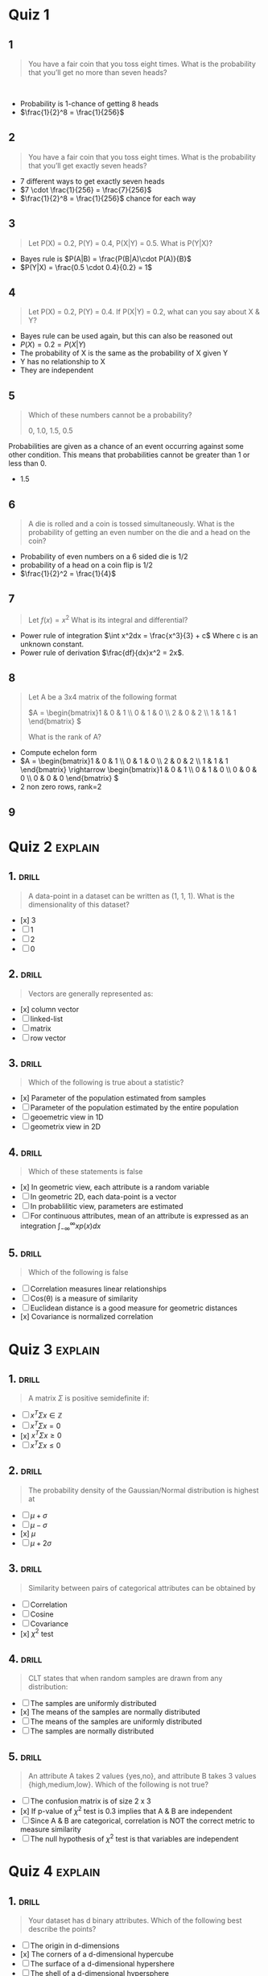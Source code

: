 * Quiz 1
** 1
:PROPERTIES:
:ID:       37d4b4c6-855b-4534-ae24-cd19906c372d
:END:
#+begin_quote
You have a fair coin that you toss eight times. What is the probability that you’ll get no more than seven heads? 
#+end_quote 
+ Probability is 1-chance of getting 8 heads
+ \(\frac{1}{2}^8 = \frac{1}{256}\)
** 2
:PROPERTIES:
:ID:       6b153c66-158a-4b1c-b153-c763d98593af
:END:
#+begin_quote
You have a fair coin that you toss eight times. What is the probability that
you’ll get exactly seven heads?
#+end_quote
+ 7 different ways to get exactly seven heads
+ \(7 \cdot \frac{1}{256} = \frac{7}{256}\)
+ \(\frac{1}{2}^8 = \frac{1}{256}\) chance for each way
** 3
:PROPERTIES:
:ID:       291cd9f8-647a-4391-8f8e-8ecd716f0eac
:END:
#+begin_quote
Let P(X) = 0.2, P(Y) = 0.4, P(X|Y) = 0.5. What is P(Y|X)? 
#+end_quote
+ Bayes rule is \(P(A|B) = \frac{P(B|A)\cdot P(A)}{B}\)
+ \(P(Y|X) = \frac{0.5 \cdot 0.4}{0.2} = 1\)
** 4
:PROPERTIES:
:ID:       5afab81d-8c5d-4f91-812b-37c406eb1b09
:END:
#+begin_quote
Let P(X) = 0.2, P(Y) = 0.4. If P(X|Y) = 0.2, what can you say about X & Y?
#+end_quote
+ Bayes rule can be used again, but this can also be reasoned out
+ \(P(X) = 0.2 = P(X|Y)\)
+ The probability of X is the same as the probability of X given Y
+ Y has no relationship to X
+ They are independent
** 5
:PROPERTIES:
:ID:       5243a412-5ce8-4809-b326-f2aef3b2a148
:END:
#+begin_quote
Which of these numbers cannot be a probability?

0, 1.0, 1.5, 0.5
#+end_quote
Probabilities are given as a chance of an event occurring against some other
condition. This means that probabilities cannot be greater than 1 or less than 0.
+ 1.5
** 6
SCHEDULED: <2023-02-08 Wed>
:PROPERTIES:
:ID:       e9a0b73e-58f0-4181-b2da-c1745059b6b0
:DRILL_LAST_INTERVAL: 4.14
:DRILL_REPEATS_SINCE_FAIL: 2
:DRILL_TOTAL_REPEATS: 1
:DRILL_FAILURE_COUNT: 0
:DRILL_AVERAGE_QUALITY: 5.0
:DRILL_EASE: 2.6
:DRILL_LAST_QUALITY: 5
:DRILL_LAST_REVIEWED: [2023-02-04 Sat 13:49]
:END:
#+begin_quote
A die is rolled and a coin is tossed simultaneously. What is the probability of getting an even number on the die and a head on the coin?
#+end_quote
+ Probability of even numbers on a 6 sided die is 1/2
+ probability of a head on a coin flip is 1/2
+ \(\frac{1}{2}^2 = \frac{1}{4}\)
** 7
:PROPERTIES:
:ID:       3db6e2ad-b215-453c-b5c5-e5344aae34aa
:END:
#+begin_quote
Let \(f(x) = x^2\) What is its integral and differential?
#+end_quote
+ Power rule of integration \(\int x^2dx = \frac{x^3}{3} + c\) Where c is an unknown constant.
+ Power rule of derivation \(\frac{df}{dx}x^2 = 2x\).
** 8
:PROPERTIES:
:ID:       659a98b9-44f9-4fcc-b5f5-6c60839cbb20
:END:
#+begin_quote
Let A be a 3x4 matrix of the following format

\(A = \begin{bmatrix}1 & 0 & 1 \\ 0 & 1 & 0 \\ 2 & 0 & 2 \\ 1 & 1 & 1 \end{bmatrix} \)

What is the rank of A?
#+end_quote
+ Compute echelon form
+ \(A = \begin{bmatrix}1 & 0 & 1 \\ 0 & 1 & 0 \\ 2 & 0 & 2 \\ 1 & 1 & 1
  \end{bmatrix} \rightarrow \begin{bmatrix}1 & 0 & 1 \\ 0 & 1 & 0 \\ 0 & 0 & 0 \\ 0 & 0 &
  0 \end{bmatrix} \)
+ 2 non zero rows, rank=2
** 9
* Quiz 2 :explain:

** 1. :drill:
SCHEDULED: <2023-02-11 Sat>
:PROPERTIES:
:ID:       c695950e-eed7-4e30-9a35-468f00004210
:DRILL_LAST_INTERVAL: 4.14
:DRILL_REPEATS_SINCE_FAIL: 2
:DRILL_TOTAL_REPEATS: 1
:DRILL_FAILURE_COUNT: 0
:DRILL_AVERAGE_QUALITY: 5.0
:DRILL_EASE: 2.6
:DRILL_LAST_QUALITY: 5
:DRILL_LAST_REVIEWED: [2023-02-07 Tue 08:21]
:END:
#+begin_quote
A data-point in a dataset can be written as (1, 1, 1). What is the dimensionality of this dataset?
#+end_quote

+ [x] 3
+ [ ] 1
+ [ ] 2
+ [ ] 0
** 2. :drill:
SCHEDULED: <2023-02-11 Sat>
:PROPERTIES:
:ID:       46a47686-f200-478b-afde-d5262285ce0a
:DRILL_LAST_INTERVAL: 4.14
:DRILL_REPEATS_SINCE_FAIL: 2
:DRILL_TOTAL_REPEATS: 1
:DRILL_FAILURE_COUNT: 0
:DRILL_AVERAGE_QUALITY: 5.0
:DRILL_EASE: 2.6
:DRILL_LAST_QUALITY: 5
:DRILL_LAST_REVIEWED: [2023-02-07 Tue 08:19]
:END:
#+begin_quote
Vectors are generally represented as:
#+end_quote

+ [x] column vector
+ [ ] linked-list
+ [ ] matrix
+ [ ] row vector
** 3. :drill:
SCHEDULED: <2023-02-11 Sat>
:PROPERTIES:
:ID:       c8a248f8-9606-436e-bc8f-bdd299ee906f
:DRILL_LAST_INTERVAL: 4.14
:DRILL_REPEATS_SINCE_FAIL: 2
:DRILL_TOTAL_REPEATS: 1
:DRILL_FAILURE_COUNT: 0
:DRILL_AVERAGE_QUALITY: 5.0
:DRILL_EASE: 2.6
:DRILL_LAST_QUALITY: 5
:DRILL_LAST_REVIEWED: [2023-02-07 Tue 09:03]
:END:
#+begin_quote
Which of the following is true about a statistic?
#+end_quote

+ [x] Parameter of the population estimated from samples
+ [ ] Parameter of the population estimated by the entire population
+ [ ] geoemetric view in 1D
+ [ ] geometrix view in 2D
** 4. :drill:
SCHEDULED: <2023-02-11 Sat>
:PROPERTIES:
:ID:       9a241979-a48e-4317-9ce0-23de1a898c22
:DRILL_LAST_INTERVAL: 4.14
:DRILL_REPEATS_SINCE_FAIL: 2
:DRILL_TOTAL_REPEATS: 1
:DRILL_FAILURE_COUNT: 0
:DRILL_AVERAGE_QUALITY: 5.0
:DRILL_EASE: 2.6
:DRILL_LAST_QUALITY: 5
:DRILL_LAST_REVIEWED: [2023-02-07 Tue 08:20]
:END:
#+begin_quote
Which of these statements is false
#+end_quote

+ [x] In geometric view, each attribute is a random variable
+ [ ] In geometric 2D, each data-point is a vector
+ [ ] In probablilitic view, parameters are estimated
+ [ ] For continuous attributes, mean of an attribute is expressed as an
  integration \(\int_{-\infty}^{\infty}xp\left(x\right)dx\)
** 5. :drill:
SCHEDULED: <2023-02-08 Wed>
:PROPERTIES:
:ID:       dbed8cbc-3d29-47b4-88af-1b9e3e9b2cb1
:DRILL_LAST_INTERVAL: 4.14
:DRILL_REPEATS_SINCE_FAIL: 2
:DRILL_TOTAL_REPEATS: 1
:DRILL_FAILURE_COUNT: 0
:DRILL_AVERAGE_QUALITY: 5.0
:DRILL_EASE: 2.6
:DRILL_LAST_QUALITY: 5
:DRILL_LAST_REVIEWED: [2023-02-04 Sat 13:49]
:END:
#+begin_quote
Which of the following is false
#+end_quote
 + [ ] Correlation measures linear relationships
 + [ ] Cos(\theta) is a measure of similarity
 + [ ] Euclidean distance is a good measure for geometric distances
 + [x] Covariance is normalized correlation
* Quiz 3 :explain:
** 1. :drill:
SCHEDULED: <2023-02-11 Sat>
:PROPERTIES:
:ID:       7178d0b2-54b4-4bcc-9546-98a602c98ef6
:DRILL_LAST_INTERVAL: 4.14
:DRILL_REPEATS_SINCE_FAIL: 2
:DRILL_TOTAL_REPEATS: 1
:DRILL_FAILURE_COUNT: 0
:DRILL_AVERAGE_QUALITY: 5.0
:DRILL_EASE: 2.6
:DRILL_LAST_QUALITY: 5
:DRILL_LAST_REVIEWED: [2023-02-07 Tue 08:19]
:END:
#+begin_quote
A matrix $\Sigma$ is positive semidefinite if:
#+end_quote

+ [ ] \( x^T\Sigma x\in\mathbb{Z}\)
+ [ ] \(x^T\Sigma x=0\)
+ [x] \(x^T\Sigma x\geq0\)
+ [ ] \(x^T\Sigma x\leq 0\)
** 2. :drill:
:PROPERTIES:
:ID:       274b0600-74e5-42c7-8fe5-44f156808a78
:END:
#+begin_quote
The probability density of the Gaussian/Normal distribution is highest at
#+end_quote

+ [ ] \(\mu + \sigma\)
+ [ ] \(\mu - \sigma\)
+ [x] \(\mu\)
+ [ ] \(\mu + 2\sigma\)
** 3. :drill:
SCHEDULED: <2023-02-11 Sat>
:PROPERTIES:
:ID:       65f4b5b9-9d24-45b5-93da-5a9a246fadfb
:DRILL_LAST_INTERVAL: 4.14
:DRILL_REPEATS_SINCE_FAIL: 2
:DRILL_TOTAL_REPEATS: 1
:DRILL_FAILURE_COUNT: 0
:DRILL_AVERAGE_QUALITY: 5.0
:DRILL_EASE: 2.6
:DRILL_LAST_QUALITY: 5
:DRILL_LAST_REVIEWED: [2023-02-07 Tue 08:21]
:END:
#+begin_quote
Similarity between pairs of categorical attributes can be obtained by
#+end_quote

 + [ ] Correlation
 + [ ] Cosine
 + [ ] Covariance
 + [x] $\chi^{2}$ test
** 4. :drill:
:PROPERTIES:
:ID:       e8127b67-f169-4fde-8ca5-47d6270630d2
:END:
#+begin_quote
CLT states that when random samples are drawn from any distribution:
#+end_quote

+ [ ] The samples are uniformly distributed
+ [x] The means of the samples are normally distributed
+ [ ] The means of the samples are uniformly distributed
+ [ ] The samples are normally distributed
** 5. :drill:
SCHEDULED: <2023-02-11 Sat>
:PROPERTIES:
:ID:       e37c1a78-e110-4b15-8ee4-9d17d87e8982
:DRILL_LAST_INTERVAL: 4.14
:DRILL_REPEATS_SINCE_FAIL: 2
:DRILL_TOTAL_REPEATS: 1
:DRILL_FAILURE_COUNT: 0
:DRILL_AVERAGE_QUALITY: 5.0
:DRILL_EASE: 2.6
:DRILL_LAST_QUALITY: 5
:DRILL_LAST_REVIEWED: [2023-02-07 Tue 08:19]
:END:
#+begin_quote
An attribute A takes 2 values {yes,no}, and attribute B takes 3 values {high,medium,low}. Which of the following is not true?
#+end_quote

+ [ ] The confusion matrix is of size 2 x 3
+ [x] If p-value of \(\chi^{2}\) test is 0.3 implies that A & B are independent
+ [ ] Since A & B are categorical, correlation is NOT the correct metric to measure similarity
+ [ ] The null hypothesis of \(\chi^2\) test is that variables are independent
* Quiz 4 :explain:

** 1. :drill:
:PROPERTIES:
:ID:       89102aa6-f132-485d-bba3-ba75f0381d9b
:END:
#+begin_quote
Your dataset has d binary attributes. Which of the following best describe the points?
#+end_quote

+ [ ] The origin in d-dimensions
+ [x] The corners of a d-dimensional hypercube
+ [ ] The surface of a d-dimensional hypershere
+ [ ] The shell of a d-dimensional hypersphere
** 2. :drill:
SCHEDULED: <2023-02-11 Sat>
:PROPERTIES:
:ID:       f386cb06-c037-416b-8cf8-dd1dcc224d83
:DRILL_LAST_INTERVAL: 4.0
:DRILL_REPEATS_SINCE_FAIL: 2
:DRILL_TOTAL_REPEATS: 1
:DRILL_FAILURE_COUNT: 0
:DRILL_AVERAGE_QUALITY: 4.0
:DRILL_EASE: 2.5
:DRILL_LAST_QUALITY: 4
:DRILL_LAST_REVIEWED: [2023-02-07 Tue 08:20]
:END:
#+begin_quote
As \(d \rightarrow \infty,\) the volume of a unit hypershere goes to
#+end_quote

+ [ ] \(\infty\)
+ [ ] 1
+ [x] 0
+ [ ] e

** 3. :drill:
SCHEDULED: <2023-02-11 Sat>
:PROPERTIES:
:ID:       fbe11c74-075c-450c-88b6-8e525b3b746e
:DRILL_LAST_INTERVAL: 4.14
:DRILL_REPEATS_SINCE_FAIL: 2
:DRILL_TOTAL_REPEATS: 1
:DRILL_FAILURE_COUNT: 0
:DRILL_AVERAGE_QUALITY: 5.0
:DRILL_EASE: 2.6
:DRILL_LAST_QUALITY: 5
:DRILL_LAST_REVIEWED: [2023-02-07 Tue 08:19]
:END:
#+begin_quote
As \(d \rightarrow \infty\), which of the following is false?
#+end_quote

+ [x] The probability of sampling points near the origin is high
+ [ ] The volume of a unit hypercube is 1
+ [ ] The volume of a hypercube with sides of length 2 goes to \infty
+ [ ] The "corners" of a hypercube occupies more space than the inscribed hypercube
** 4. :drill:
:PROPERTIES:
:ID:       f114db6e-e11f-44dc-8f26-12e525262d18
:END:
#+begin_quote
In d-dimensional space, how many orthogonal axes do we have in addition to the major axes?
#+end_quote

+ [ ] \(\mathcal{O}(d)\)
+ [ ] \(\mathcal{O}(d^2)\)
+ [x] \(\mathcal{O}(2^d)\)
+ [ ] \(\mathcal{O}(d^3)\)
** 5. :drill:
:PROPERTIES:
:ID:       7aaa981d-fd10-4269-883c-9557005e9f3e
:END:
#+begin_quote
A unit hypercube in 2D is best described as:
#+end_quote

+ [ ] a line with length = 1
+ [ ] a circle with radius = 1
+ [x] a square with side = 1
+ [ ] a circle with diameter = 1
* Quiz 5 :explain:

** 1. :drill:
:PROPERTIES:
:ID:       a27ccaaa-7915-4c16-9dd5-748ae944b2ad
:END:
#+begin_quote
Let \(x_1,x_2,x_3 \) represent 3 features. Which of the following are NOT linear combinations of these features?
#+end_quote

+ [ ] \(0.4x_1 + 0.3x_2 + 0.6x_3\)
+ [x] \(4x_1^2 + 3x_2^2 + x_3^2\)
+ [ ] \(4^2 x_1 + 3^2 x_2 + 6^2 x_3\)
+ [ ] \(4x_1 + 3x_2 + 6x_3\)

** Question 2 :drill:
:PROPERTIES:
:ID:       2d49d1be-741f-44e3-a384-636371209853
:END:
#+begin_quote
Which one of the following statements about PCA is false?
#+end_quote

+ [ ] PCA projects the attributes into a space where covariance matrix is diagonal
+ [ ] The first Principal Component points in the direction of maximum variance
+ [x] PCA is a non-linear dimensionality reduction technique
+ [ ] PCA is useful for exploratory data analysis

** Question 3 :drill:
:PROPERTIES:
:ID:       d7d96709-4448-424d-aa20-e59b4afad73c
:END:
#+begin_quote
Which one of the following statements about PCA is false?
#+end_quote

+ [x] PCA works well for circular data
+ [ ] The first PC points to maximum variance
+ [ ] PCA computes eigen-value eigen-vector decomposition of the covariance matrix
+ [ ] PCA works well for ellipsoidal data

** Question 4 :drill:
SCHEDULED: <2023-02-11 Sat>
:PROPERTIES:
:ID:       f32e5b8e-2306-486c-8a4d-5a8c58d36bac
:DRILL_LAST_INTERVAL: 4.14
:DRILL_REPEATS_SINCE_FAIL: 2
:DRILL_TOTAL_REPEATS: 1
:DRILL_FAILURE_COUNT: 0
:DRILL_AVERAGE_QUALITY: 5.0
:DRILL_EASE: 2.6
:DRILL_LAST_QUALITY: 5
:DRILL_LAST_REVIEWED: [2023-02-07 Tue 08:20]
:END:
#+begin_quote
The magnitude of vector x projected onto a unit vector u is
#+end_quote

+ [ ] \(x \times u\)
+ [ ] \((x - \mu_x) \cdot (u - \mu_u)\)
+ [x] \(x\cdot u\)
+ [ ] \(||x||||u||\)

** Question 5 :drill:
SCHEDULED: <2023-02-11 Sat>
:PROPERTIES:
:ID:       f0aa28d1-facd-4cb7-8f15-dc12670e2f61
:DRILL_LAST_INTERVAL: 4.14
:DRILL_REPEATS_SINCE_FAIL: 2
:DRILL_TOTAL_REPEATS: 1
:DRILL_FAILURE_COUNT: 0
:DRILL_AVERAGE_QUALITY: 5.0
:DRILL_EASE: 2.6
:DRILL_LAST_QUALITY: 5
:DRILL_LAST_REVIEWED: [2023-02-07 Tue 08:18]
:END:
#+begin_quote
Feature selection is:
#+end_quote

+ [x] selecting a subset of attributes
+ [ ] selecting principal components with maximum variance
+ [ ] combining many features into one
+ [ ] selecting principal components that are not orthogonal to each other
* Quiz 6 :explain:
Covariance matrix, eigenvectors, eigenvalues

** 1.
#+begin_quote :drill:
If \(u_1, u_2, \dots, u_d\) , are eigenvectors (column vectors) of the covariance matrix \(\Sigma\), and \(\lambda_1, \lambda_2, \dots, \lambda_n\) are the eigenvalues, then:

#+end_quote

+ [ ] \(\Sigma = \lambda_1 u_1^T u_1 + \lambda_2 u_2^T u_2 + \dots \lambda_d u_d^T u_d\)
+ [ ] \(\Sigma = \lambda_1 u_1^T + \lambda_2 u_2^T + \dots \lambda_d u_d^T\)
+ [x] \(\Sigma = \lambda_1 u_1 u_1^T + \lambda_2 u_2 u_2^T + \dots \lambda_d u_d u_d^T\)
+ [ ] \(\Sigma = \lambda_1 u_1 + \lambda_2 u_2 + \dots \lambda_d u_d\)

** Question 2 :drill:
SCHEDULED: <2023-02-08 Wed>
:PROPERTIES:
:ID:       ccd59efa-8ce1-45eb-883c-2fa3aea9b9aa
:DRILL_LAST_INTERVAL: 4.0
:DRILL_REPEATS_SINCE_FAIL: 2
:DRILL_TOTAL_REPEATS: 1
:DRILL_FAILURE_COUNT: 0
:DRILL_AVERAGE_QUALITY: 4.0
:DRILL_EASE: 2.5
:DRILL_LAST_QUALITY: 4
:DRILL_LAST_REVIEWED: [2023-02-04 Sat 13:50]
:END:
#+begin_quote
The power method can determine (select the best answer)
#+end_quote

+ [x] All eigenvalues and eigenvectors by deflation
+ [ ] Eigen value/eigen vector corresponding to second-largest variance
+ [ ] Eigen value/eigen vector corresponding to largest variance
+ [ ] Eigen value/eigen vector corresponding to the smallest variance

** Question 3 :drill:
:PROPERTIES:
:ID:       14a6d899-7157-4f9c-94c9-8ae98c9441b7
:END:
#+begin_quote
If \(X^c \in \mathbb{R}^{n \times d}\)  is a centered matrix and \Sigma its covariance matrix, which of the following is PCA?
#+end_quote

+ [x] \(\Sigma = V\Delta V^T\)
+ [ ] \(X = U\Delta V^T\)
+ [ ] \(\Sigma = U\Delta V^T\)
+ [ ] \(X = V\Delta V^T\)
** question 4 :drill:
SCHEDULED: <2023-02-08 Wed>
:PROPERTIES:
:ID:       78678f76-bf5f-431d-ab0b-d6ac1ae6c440
:DRILL_LAST_INTERVAL: 4.14
:DRILL_REPEATS_SINCE_FAIL: 2
:DRILL_TOTAL_REPEATS: 1
:DRILL_FAILURE_COUNT: 0
:DRILL_AVERAGE_QUALITY: 5.0
:DRILL_EASE: 2.6
:DRILL_LAST_QUALITY: 5
:DRILL_LAST_REVIEWED: [2023-02-04 Sat 13:49]
:END:
#+begin_quote
If \(X^c \in \mathbb{R}^{n \times d}\)  is a centered matrix and \Sigma its covariance matrix, which of the following is SVD?
#+end_quote

+ [x] \(X = U\Delta V^T\)
+ [ ] \(\Sigma = U\Delta V^T\)
+ [ ] \(X = V\Delta V^T\)
+ [ ] \(\Sigma = V\Delta V^T\)

** Question 5 :drill:
:PROPERTIES:
:ID:       963cf00e-0175-437d-9bd0-09096412dd65
:END:
#+begin_quote
In Singular Value Decomposition, what does the matrix V represent?
#+end_quote

+ [x] Eigenvectors of covariance of attributes
+ [ ] Eigenvectors of covariance of data-points
+ [ ] Matrix of eigenvalues on diagonal
+ [ ] Deflated matrix after removing first Principal Component
* Quiz 7 :explain:
LDA/PCA

** 1. :drill:
:PROPERTIES:
:ID:       6f67a6e6-a66f-4cb4-b947-4edb6e9950bd
:END:
#+begin_quote
Which one of the following is not LDA?
#+end_quote

+ [ ] \(\max \frac{|m_1 - m_2|}{s_1^2 + s_2^2}\)
+ [ ] \(\min \frac{s_1^2 + s_2^2}{(m_1 - m_2) . (m_1 - m_2)}\)
+ [x] \(\min \frac{|m_1 - m_2|}{s_1^2 + s_2^2}\)
+ [ ] \(\max \frac{|m_2 - m_1|}{s_1^2 + s_2^2}\)

** Question 2 :drill:
SCHEDULED: <2023-02-11 Sat>
:PROPERTIES:
:ID:       faae19f3-6304-4f11-bc92-3a913fd86550
:DRILL_LAST_INTERVAL: 4.0
:DRILL_REPEATS_SINCE_FAIL: 2
:DRILL_TOTAL_REPEATS: 1
:DRILL_FAILURE_COUNT: 0
:DRILL_AVERAGE_QUALITY: 4.0
:DRILL_EASE: 2.5
:DRILL_LAST_QUALITY: 4
:DRILL_LAST_REVIEWED: [2023-02-07 Tue 08:20]
:END:
#+begin_quote
A dataset lies in d dimensions. Which one of the following is true (Choose best option)?
#+end_quote

+ [ ] PCA and LDA project data to 1 < d' <= d dimensions
+ [ ] PCA projects data to 1 dimension, LDA projects data to 1 < d' <=d dimensions
+ [x] PCA projects data to d' <= d and LDA projects data to 1 dimension
+ [ ] PCA and LDA project data to 1 dimension

** Question 3 :drill:
SCHEDULED: <2023-02-08 Wed>
:PROPERTIES:
:ID:       5f52cf6d-c073-4320-88f9-0a7f7889c0ee
:DRILL_LAST_INTERVAL: 4.14
:DRILL_REPEATS_SINCE_FAIL: 2
:DRILL_TOTAL_REPEATS: 1
:DRILL_FAILURE_COUNT: 0
:DRILL_AVERAGE_QUALITY: 5.0
:DRILL_EASE: 2.6
:DRILL_LAST_QUALITY: 5
:DRILL_LAST_REVIEWED: [2023-02-04 Sat 13:50]
:END:
#+begin_quote
Which of the following is true?
#+end_quote

+ [ ] LDA inputs data only. PCA inputs data and labels
+ [x] LDA inputs dataset and label. PCA inputs only dataset
+ [ ] Both PCA & LDA input dataset only
+ [ ] Both PCA & LDA input dataset and labels

** Question 4 :drill:
:PROPERTIES:
:ID:       f9859dc4-55fb-4e54-810b-ad0c9ed9957e
:END:
#+begin_quote
A dataset lies in d dimensions. Which of the following is true of PCA & LDA?
#+end_quote

+ [ ] Both methods project data to higher dimension
+ [x] Both methods project data to lower dimension
+ [ ] Both maximize variance in \mathbb{R}^d
+ [ ] Both minimize variance in  \mathbb{R}^d

** Question 5 :drill:
:PROPERTIES:
:ID:       ecf61e99-8844-4669-93ff-ed72b39a5a52
:END:
#+begin_quote
Which of the following is a generalized eigenvector problem?
#+end_quote

+ [ ] \(Ax = \lambda x\)
+ [ ] \(Ax = A^{-1}x\)
+ [x] \(Ax = \lambda B x\)
+ [ ] \(Ax = x\)
